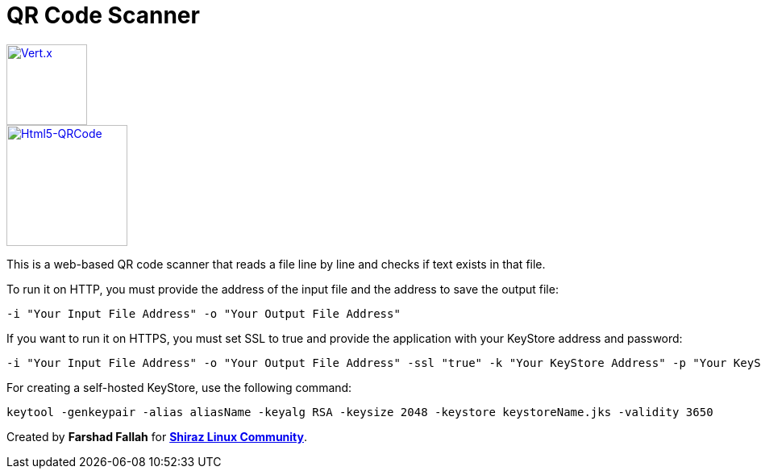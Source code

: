 = QR Code Scanner

image::https://img.shields.io/badge/vert.x-4.5.1-purple.svg[link="https://vertx.io", alt="Vert.x", width=100]
image::https://img.shields.io/badge/Html5--QRCode-2.3.8-green.svg[link="https://github.com/mebjas/html5-qrcode", alt="Html5-QRCode", width=150]

This is a web-based QR code scanner that reads a file line by line and checks if text exists in that file.

To run it on HTTP, you must provide the address of the input file and the address to save the output file:

[source,bash]
----
-i "Your Input File Address" -o "Your Output File Address"
----

If you want to run it on HTTPS, you must set SSL to true and provide the application with your KeyStore address and password:

[source,bash]
----
-i "Your Input File Address" -o "Your Output File Address" -ssl "true" -k "Your KeyStore Address" -p "Your KeyStore Password"
----

For creating a self-hosted KeyStore, use the following command:

[source,bash]
----
keytool -genkeypair -alias aliasName -keyalg RSA -keysize 2048 -keystore keystoreName.jks -validity 3650
----

Created by *Farshad Fallah* for https://shirazlinuxcommunity.ir[*Shiraz Linux Community*].
